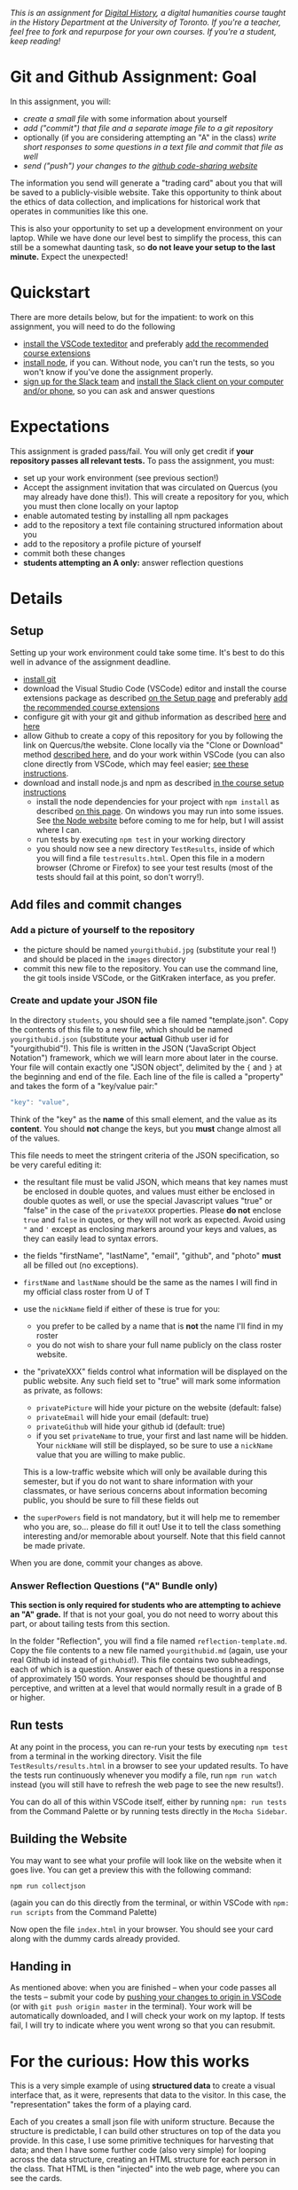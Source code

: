 
/This is an assignment for [[http://digitalhistory.github.io][Digital History]], a digital humanities course taught in the History Department at the University of Toronto.  If you're a teacher, feel free to fork and repurpose for your own courses.  If you're a student, keep reading!/

* Git and Github Assignment: Goal

In this assignment, you will:

- /create a small file/ with some information about yourself
- /add ("commit") that file and a separate image file to a git repository/
- optionally (if you are considering attempting an "A" in the class) /write short responses to some questions in a text file and commit that file as well/ 
- /send ("push") your changes to the [[https://github.com][github code-sharing website]]/

The information you send will generate a "trading card" about you that will be saved to a publicly-visible website. Take this opportunity to think about the ethics of data collection, and implications for historical work that operates in communities like this one. 

This is also your opportunity to set up a development environment on your laptop. While we have done our level best to simplify the process, this can still be a somewhat daunting task, so *do not leave your setup to the last minute.* Expect the unexpected!  

* Quickstart 
There are more details below, but for the impatient: to work on this assignment, you will need to do the following

- [[https://digitalhistory.github.io/tools/setup/#text-editor][install the VSCode texteditor]] and preferably [[https://digitalhistory.github.io/tools/using-vscode/#extensions][add the recommended course extensions]]
- [[https://digitalhistory.github.io/tools/setup/#node-and-npm-this-is-the-hardest-part][install node]], if you can.  Without node, you can't run the tests, so you won't know if you've done the assignment properly.
- [[https://join.slack.com/t/digitalhistoryuoft/signup][sign up for the Slack team]] and [[https://slack.com/downloads][install the Slack client on your computer and/or phone]], so you can ask and answer questions
 
* Expectations
This assignment is graded pass/fail. You will only get credit if *your repository passes all relevant tests.* To pass the assignment, you must:
- set up your work environment (see previous section!)
- Accept the assignment invitation that was circulated on Quercus (you may already have done this!). This will create a repository for you, which you must then clone locally on your laptop
- enable automated testing by installing all npm packages
- add to the repository a text file containing structured information about you
- add to the repository a profile picture of yourself
- commit both these changes
- *students attempting an A only:* answer reflection questions

** COMMENT Other Options
Our tool "Lintbot" is intended to remove one troublesome step in the setup process. However, there's a tradeoff: lintbot is easy to use, but it is less powerful and flexible than the advanced tools you might use instead. So if you wish you may also:
- download and install node.js and npm as described  [[/article/Tools.org][on the Tools page]]
- install the "Hacking History Advanced" extension to VSCode
- install the ~eslint~ and ?? tools "globally" with ~npm install -g eslint~
- install the ~project dependencies~ by running ~npm install~ in a terminal from the project root repository
- install node and npm

* Details

** Setup
Setting up your work environment could take some time. It's best to do this well in advance of the assignment deadline.
- [[https://digitalhistory.github.io/tools/setup/#git-github-and-gitkraken][install git]]
- download the Visual Studio Code (VSCode) editor and install the course extensions package as described [[https://digitalhistory.github.io/tools/setup/#text-editor][on the Setup page]] and preferably [[https://digitalhistory.github.io/tools/using-vscode/#extensions][add the recommended course extensions]]
- configure git with your git and github information as described  [[https://help.github.com/en/articles/setting-your-username-in-git][here]] and [[https://help.github.com/en/articles/caching-your-github-password-in-git][here]]
- allow Github to create a copy of this repository for you by following the link on Quercus/the website. Clone locally via the "Clone or Download" method [[https://help.github.com/articles/cloning-a-repository/][described here]], and do your work within VSCode (you can also clone directly from VSCode, which may feel easier; [[https://code.visualstudio.com/Docs/editor/versioncontrol#_cloning-a-repository][see these instructions]].
- download and install node.js and npm as described  [[https://digitalhistory.github.io/tools/setup/#node-and-npm-this-is-the-hardest-part][in the course setup instructions]]
  - install the node dependencies for your project with ~npm install~ as described [[https://digital.hackinghistory.ca/tools/node-dependencies/][on this page]]. On windows you may run into some issues.  See [[https://github.com/npm/npm/wiki/Troubleshooting][the Node website]] before coming to me for help, but I will assist where I can.  
  - run tests by executing ~npm test~ in your working directory
  - you should now see a new directory ~TestResults~, inside of which you will find a file ~testresults.html~. Open this file in a modern browser (Chrome or Firefox) to see your test results (most of the tests should fail at this point, so don't worry!).
** Add files and commit changes
*** Add a picture of yourself to the repository
- the picture should be named ~yourgithubid.jpg~ (substitute your real !) and should be placed in the ~images~ directory
- commit this new file to the repository. You can use the command line, the git tools inside VSCode, or the GitKraken interface, as you prefer.
*** Create and update your JSON file
In the directory ~students~, you should see a file named "template.json". Copy the contents of this file to a new file, which should be named ~yourgithubid.json~ (substitute your *actual* Github user id for "yourgithubid"!). This file is written in the JSON ("JavaScript Object Notation") framework, which we will learn more about later in the course. Your file will contain exactly one "JSON object", delimited by the ~{~ and ~}~ at the beginning and end of the file.  Each line of the file is called a "property" and takes the form of a "key/value pair:"
#+begin_src js
"key": "value",
#+end_src
Think of the "key" as the *name* of this small element, and the value as its *content*. You should *not* change the keys, but you *must* change almost all of the values. 

This file needs to meet the stringent criteria of the JSON specification, so be very careful editing it:
  - the resultant file must be valid JSON, which means that key names must be enclosed in double quotes, and values must either be enclosed in double quotes as well, or use the special Javascript values "true" or "false" in the case of the ~privateXXX~ properties.  Please *do not* enclose ~true~ and ~false~ in quotes, or they will not work as expected.  Avoid using ~"~ and ~'~ except as enclosing markers around your keys and values, as they can easily lead to syntax errors.
  - the fields "firstName", "lastName", "email", "github", and "photo" *must* all be filled out (no exceptions).
  - ~firstName~ and ~lastName~ should be the same as the names I will find in my official class roster from U of T
  - use the ~nickName~ field if either of these is true for you:
    - you prefer to be called by a name that is *not* the name I'll find in my roster
    - you do not wish to share your full name publicly on the class roster website.
  - the "privateXXX" fields control what information will be displayed on the public website. Any such field set to "true" will mark some information as private, as follows: 

    - ~privatePicture~ will hide your picture on the website (default: false)
    - ~privateEmail~ will hide your email (default: true)
    - ~privateGithub~ will hide your github id (default: true)
    - if you set ~privateName~ to true, your first and last name will be hidden. Your ~nickName~ will still be displayed, so be sure to use a ~nickName~ value that you are willing to make public.
    This is a low-traffic website which will only be available during this semester, but if you do not want to share information with your classmates, or have serious concerns about information becoming public, you should be sure to fill these fields out
  - the ~superPowers~ field is not mandatory, but it will help me to remember who you are, so... please do fill it out! Use it to tell the class something interesting and/or memorable about yourself. Note that this field cannot be made private.  

  When you are done, commit your changes as above.

*** COMMENT ignore this
fix" singleton: 
*** Answer Reflection Questions ("A" Bundle only)
*This section is only required for students who are attempting to achieve an "A" grade.* If that is not your goal, you do not need to worry about this part, or about tailing tests from this section.

In the folder "Reflection", you will find a file named ~reflection-template.md~. Copy the file contents to a new file named ~yourgithubid.md~ (again, use your real Github id instead of ~githubid~!).  This file contains two subheadings, each of which is a question. Answer each of these questions in a response of approximately 150 words. Your responses should be thoughtful and perceptive, and written at a level that would normally result in a grade of B or higher. 
** Run tests
At any point in the process, you can re-run your tests by executing ~npm test~ from a terminal in the working directory. Visit the file ~TestResults/results.html~ in a browser to see your updated results.  To have the tests run continuously whenever you modify a file, run ~npm run watch~ instead (you will still have to refresh the web page to see the new results!).

You can do all of this within VSCode itself, either by running ~npm: run tests~ from the Command Palette or by running tests directly in the ~Mocha Sidebar~.

** Building the Website

You may want to see what your profile will look like on the website when it goes live. You can get a preview this with the following command: 

~npm run collectjson~

(again you can do this directly from the terminal, or within VSCode with ~npm: run scripts~ from the Command Palette)

Now open the file ~index.html~ in your browser. You should see your card along with the dummy cards already provided. 

** Handing in

As mentioned above: when you are finished -- when your code passes all the tests -- submit your code by [[https://code.visualstudio.com/docs/editor/versioncontrol#_git-status-bar-actions][pushing your changes to origin in VSCode]] (or with ~git push origin master~ in the terminal). Your work will be automatically downloaded, and I will check your work on my laptop. If tests fail, I will try to indicate where you went wrong so that you can resubmit. 


* For the curious: How this works
This is a very simple example of using *structured data* to create a visual interface that, as it were, represents that data to the visitor. In this case, the "representation" takes the form of a playing card. 

Each of you creates a small json file with uniform structure. Because the structure is predictable, I can build other structures on top of the data you provide. In this case, I use some primitive techniques for harvesting that data; and then I have some further code (also very simple) for looping across the data structure, creating an HTML structure for each person in the class. That HTML is then "injected" into the web page, where you can see the cards.  

For privacy reasons, you don't have access to each other's information. However, if you want to, you can still see how this process works. 

** ~index.html~: The main web page
You haven't learned about HTML yet, but the structure of this page is quite simple:
- the ~<header>~ element contains some metadata and some very simple styling instructions in the form of CSS directives
- the ~<body>~ is also simple, and has two main parts:
  - a ~<nav>~ element for the blue headline
  - a ~<div>~ element with an ~id~ attribute of ~cardcontainer~ to hold the cards

If you look closely at the code, you'll see that the card container div is empty! So where do the cards actually come from? That's where the ~<script>~ tags comes in. First, we load the list of all student information (see below) by executing the trivial script in ~utils/allstudents.js~. Then, in the final ~script~ tag I "loop over" that list -- for each student, this script creates a bunch of HTMl and adds it to the ~cardcontainer~ div. 

** ~utils/collectjson.js~: Gather student data
This script reads all the json files and uses them to write a new file, ~allstudents.js~.  It might be a little hard to follow, but I've added extensive comments which might help you a little bit. 

** ~utils/allstudents.js~: student data storage
This is where the full list of students is stored. 

** Testing this out yourself
To run this yourself, you will *need* to install node.js and NPM.  Follow those instructions, then run ~npm run collectjson~ from a terminal(or VSCode; see above fore details) having first navigated to the root directory of the repository. When you reload ~index.html~ you should see a set of cards that also includes your own information.
